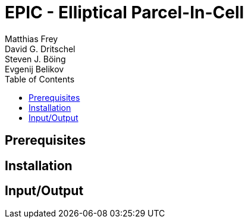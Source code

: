 = EPIC - Elliptical Parcel-In-Cell
Matthias Frey; David G. Dritschel; Steven J. Böing; Evgenij Belikov
:page-layout: default
:toc:

== Prerequisites


== Installation

== Input/Output
